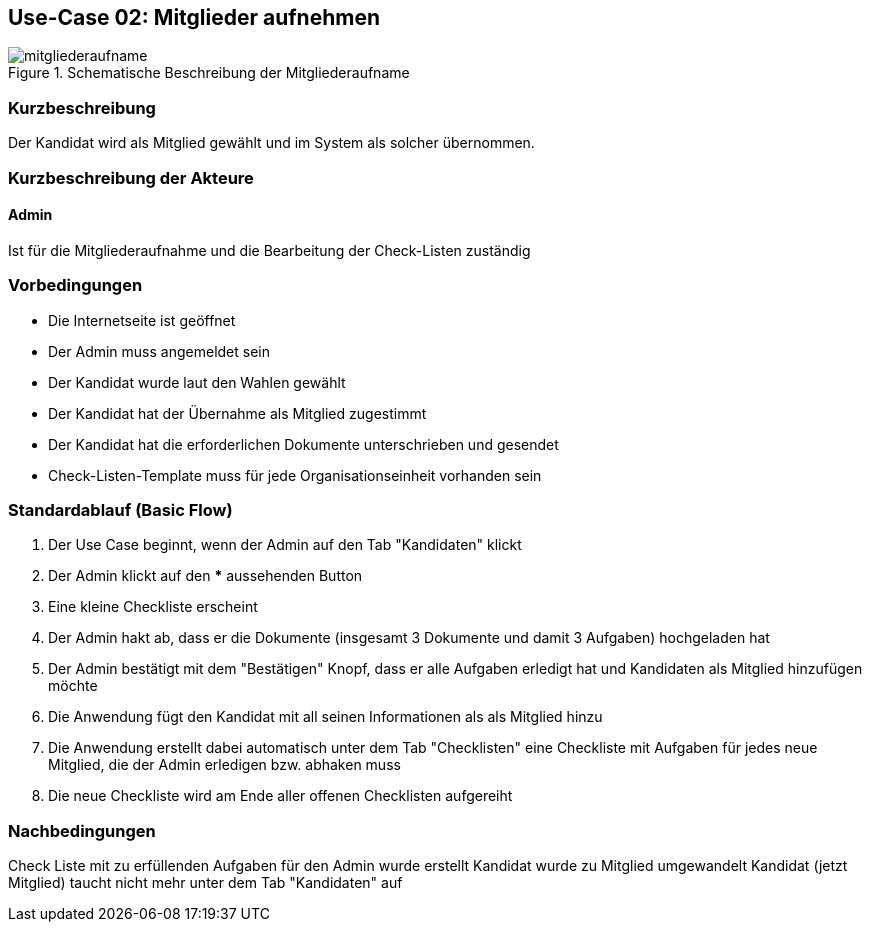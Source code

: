 //Nutzen Sie dieses Template als Grundlage für die Spezifikation *einzelner* Use-Cases. Diese lassen sich dann per Include in das Use-Case Model Dokument einbinden (siehe Beispiel dort).
== Use-Case 02:  Mitglieder aufnehmen

.Schematische Beschreibung der Mitgliederaufname
image::images_use_case/mitgliederaufname.jpg[]

===	Kurzbeschreibung
Der Kandidat wird als Mitglied gewählt und im System als solcher übernommen. 
//Die Check-Liste wird nach Übernahme eines Kandidaten für den Admin automatisch erstellt 

===	Kurzbeschreibung der Akteure
==== Admin
Ist für die Mitgliederaufnahme und die Bearbeitung der Check-Listen zuständig

=== Vorbedingungen
//Vorbedingungen müssen erfüllt, damit der Use Case beginnen kann, z.B. Benutzer ist angemeldet, Warenkorb ist nicht leer...

* Die Internetseite ist geöffnet
* Der Admin muss angemeldet sein  
* Der Kandidat wurde laut den Wahlen gewählt
* Der Kandidat hat der Übernahme als Mitglied zugestimmt
* Der Kandidat hat die erforderlichen Dokumente unterschrieben und gesendet
* Check-Listen-Template muss für jede Organisationseinheit vorhanden sein 



=== Standardablauf (Basic Flow)
//Der Standardablauf definiert die Schritte für den Erfolgsfall ("Happy Path")

//. Der Use Case beginnt, wenn <Kunde> <macht>…
//. <Standardablauf Schritt 1>
//. 	…
//. <Standardablauf Schritt n>
//. Der Use Case ist abgeschlossen.
. Der Use Case beginnt, wenn der Admin auf den Tab "Kandidaten" klickt
. Der Admin klickt auf den *** aussehenden Button
. Eine kleine Checkliste erscheint 
. Der Admin hakt ab, dass er die Dokumente (insgesamt 3 Dokumente und damit 3 Aufgaben) hochgeladen hat 
. Der Admin bestätigt mit dem "Bestätigen" Knopf, dass er alle Aufgaben erledigt hat und Kandidaten als Mitglied hinzufügen möchte 
. Die Anwendung fügt den Kandidat mit all seinen Informationen als als Mitglied hinzu
. Die Anwendung erstellt dabei automatisch unter dem Tab "Checklisten" eine Checkliste mit Aufgaben für jedes neue Mitglied, die der Admin erledigen bzw. abhaken muss
. Die neue Checkliste wird am Ende aller offenen Checklisten aufgereiht 

===	Nachbedingungen
//Nachbedingungen beschreiben das Ergebnis des Use Case, z.B. einen bestimmten Systemzustand.
Check Liste mit zu erfüllenden Aufgaben für den Admin wurde erstellt
Kandidat wurde zu Mitglied umgewandelt
Kandidat (jetzt Mitglied) taucht nicht mehr unter dem Tab "Kandidaten" auf



